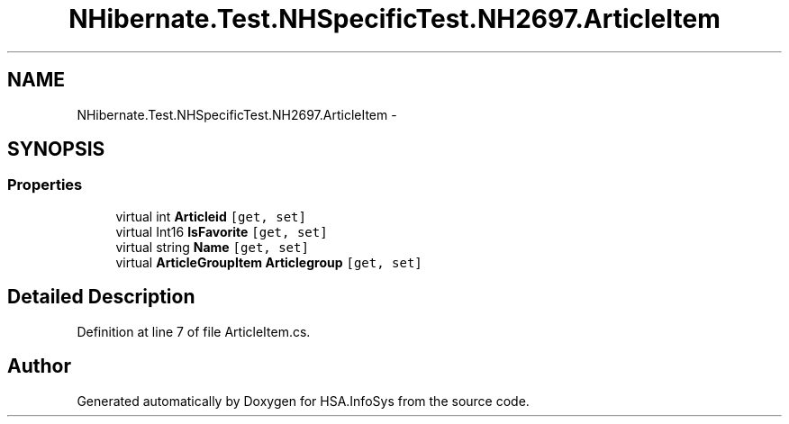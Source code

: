 .TH "NHibernate.Test.NHSpecificTest.NH2697.ArticleItem" 3 "Fri Jul 5 2013" "Version 1.0" "HSA.InfoSys" \" -*- nroff -*-
.ad l
.nh
.SH NAME
NHibernate.Test.NHSpecificTest.NH2697.ArticleItem \- 
.SH SYNOPSIS
.br
.PP
.SS "Properties"

.in +1c
.ti -1c
.RI "virtual int \fBArticleid\fP\fC [get, set]\fP"
.br
.ti -1c
.RI "virtual Int16 \fBIsFavorite\fP\fC [get, set]\fP"
.br
.ti -1c
.RI "virtual string \fBName\fP\fC [get, set]\fP"
.br
.ti -1c
.RI "virtual \fBArticleGroupItem\fP \fBArticlegroup\fP\fC [get, set]\fP"
.br
.in -1c
.SH "Detailed Description"
.PP 
Definition at line 7 of file ArticleItem\&.cs\&.

.SH "Author"
.PP 
Generated automatically by Doxygen for HSA\&.InfoSys from the source code\&.
